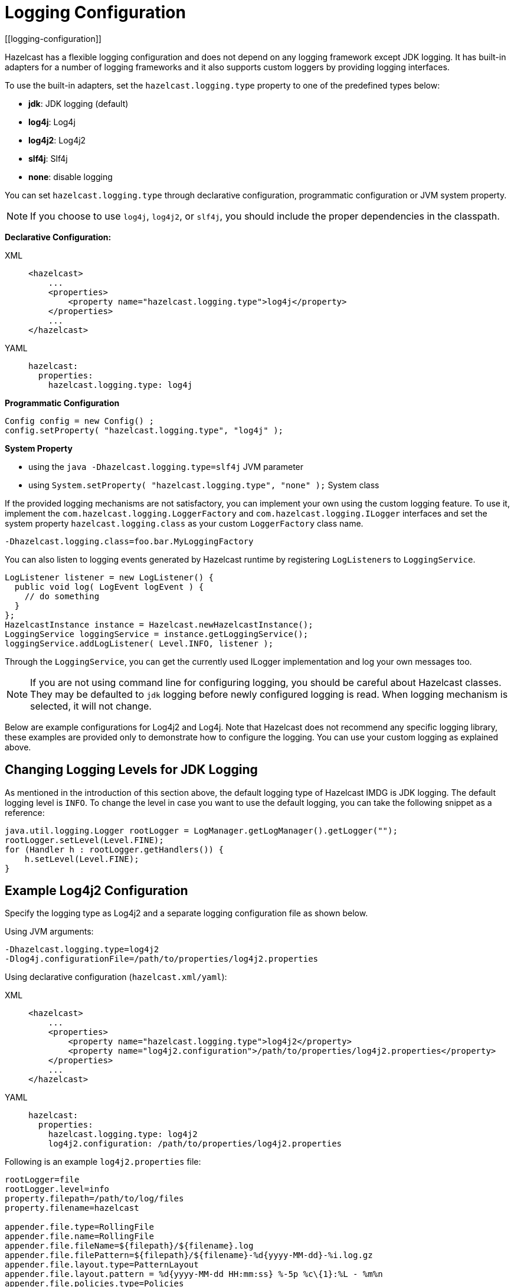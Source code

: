 = Logging Configuration
[[logging-configuration]]

Hazelcast has a flexible logging configuration and does not depend on
any logging framework except JDK logging. It has built-in adapters
for a number of logging frameworks and it also supports custom loggers
by providing logging interfaces.

To use the built-in adapters, set the `hazelcast.logging.type` property
to one of the predefined types below:

* **jdk**: JDK logging (default)
* **log4j**: Log4j
* **log4j2**: Log4j2
* **slf4j**: Slf4j
* **none**: disable logging

You can set `hazelcast.logging.type` through declarative configuration,
programmatic configuration or JVM system property.

NOTE: If you choose to use `log4j`, `log4j2`, or `slf4j`, you should include
the proper dependencies in the classpath.

**Declarative Configuration:**

[tabs] 
==== 
XML:: 
+ 
-- 
[source,xml]
----
<hazelcast>
    ...
    <properties>
        <property name="hazelcast.logging.type">log4j</property>
    </properties>
    ...
</hazelcast>
----
--

YAML::
+
[source,yaml]
----
hazelcast:
  properties:
    hazelcast.logging.type: log4j
----
====

**Programmatic Configuration**

[source,java]
----
Config config = new Config() ;
config.setProperty( "hazelcast.logging.type", "log4j" );
----

**System Property**

* using the `java -Dhazelcast.logging.type=slf4j` JVM parameter
* using `System.setProperty( "hazelcast.logging.type", "none" );` System class


If the provided logging mechanisms are not satisfactory, you can implement
your own using the custom logging feature. To use it, implement the
`com.hazelcast.logging.LoggerFactory` and `com.hazelcast.logging.ILogger`
interfaces and set the system property `hazelcast.logging.class` as your
custom `LoggerFactory` class name.

```
-Dhazelcast.logging.class=foo.bar.MyLoggingFactory
```

You can also listen to logging events generated by Hazelcast runtime
by registering ``LogListener``s to `LoggingService`.

[source,java]
----
LogListener listener = new LogListener() {
  public void log( LogEvent logEvent ) {
    // do something
  }
};
HazelcastInstance instance = Hazelcast.newHazelcastInstance();
LoggingService loggingService = instance.getLoggingService();
loggingService.addLogListener( Level.INFO, listener );
----

Through the `LoggingService`, you can get the currently used
ILogger implementation and log your own messages too.

NOTE: If you are not using command line for configuring logging, you should be careful
about Hazelcast classes. They may be defaulted to `jdk` logging before newly configured
logging is read. When logging mechanism is selected, it will not change.

Below are example configurations for Log4j2 and Log4j. Note that Hazelcast does not
recommend any specific logging library, these examples are provided only to demonstrate
how to configure the logging. You can use your custom logging as explained above.

== Changing Logging Levels for JDK Logging

As mentioned in the introduction of this section above, the default
logging type of Hazelcast IMDG is JDK logging. The default logging level
is `INFO`. To change the level in case you want to use the default logging,
you can take the following snippet as a reference:

[source,java]
----
java.util.logging.Logger rootLogger = LogManager.getLogManager().getLogger("");
rootLogger.setLevel(Level.FINE);
for (Handler h : rootLogger.getHandlers()) {
    h.setLevel(Level.FINE);
}
----

== Example Log4j2 Configuration

Specify the logging type as Log4j2 and a separate logging configuration file as shown below.

Using JVM arguments:

```
-Dhazelcast.logging.type=log4j2
-Dlog4j.configurationFile=/path/to/properties/log4j2.properties
```

Using declarative configuration (`hazelcast.xml/yaml`):

[tabs] 
==== 
XML:: 
+ 
-- 
[source,xml]
----
<hazelcast>
    ...
    <properties>
        <property name="hazelcast.logging.type">log4j2</property>
        <property name="log4j2.configuration">/path/to/properties/log4j2.properties</property>
    </properties>
    ...
</hazelcast>
----
--

YAML::
+
[source,yaml]
----
hazelcast:
  properties:
    hazelcast.logging.type: log4j2
    log4j2.configuration: /path/to/properties/log4j2.properties
----
====

Following is an example `log4j2.properties` file:

[source,shell]
----
rootLogger=file
rootLogger.level=info
property.filepath=/path/to/log/files
property.filename=hazelcast

appender.file.type=RollingFile
appender.file.name=RollingFile
appender.file.fileName=${filepath}/${filename}.log
appender.file.filePattern=${filepath}/${filename}-%d{yyyy-MM-dd}-%i.log.gz
appender.file.layout.type=PatternLayout
appender.file.layout.pattern = %d{yyyy-MM-dd HH:mm:ss} %-5p %c\{1}:%L - %m%n
appender.file.policies.type=Policies
appender.file.policies.time.type=TimeBasedTriggeringPolicy
appender.file.policies.time.interval=1
appender.file.policies.time.modulate=true
appender.file.policies.size.type=SizeBasedTriggeringPolicy
appender.file.policies.size.size=50MB
appender.file.strategy.type=DefaultRolloverStrategy
appender.file.strategy.max=100

rootLogger.appenderRefs=file
rootLogger.appenderRef.file.ref=RollingFile

#Hazelcast specific logs.

#log4j.logger.com.hazelcast=debug

#log4j.logger.com.hazelcast.cluster=debug
#log4j.logger.com.hazelcast.partition=debug
#log4j.logger.com.hazelcast.partition.InternalPartitionService=debug
#log4j.logger.com.hazelcast.nio=debug
#log4j.logger.com.hazelcast.hibernate=debug
----

To enable the debug logs for all Hazelcast operations uncomment the below line
in the above configuration file:

```
log4j.logger.com.hazelcast=debug
```


If you do not need detailed logs, the default settings are enough.
Using the Hazelcast specific lines in the above configuration file,
you can select to see specific logs (cluster, partition, hibernate, etc.) in desired levels.

You can also use the `hazelcast.logging.details.enabled` property to
specify whether the name, IP address and version of the cluster are included
in the logs. When there are lots of log lines, it may be hard to follow.
When set to `false`, those information will not appear.

== Example Log4j Configuration

Its configuration is similar to that of Log4j2. Below is the JVM argument way of
specifying the logging type and configuration file:

```
-Dhazelcast.logging.type=log4j
-Dlog4j.configuration=file:/path/to/properties/log4j.properties
```


Following is an example `log4j.properties` file:

[source,shell]
----
log4j.rootLogger=INFO,file

log4j.appender.file=org.apache.log4j.RollingFileAppender
log4j.appender.file.File=/path/to/log/files/hazelcast.log
log4j.appender.file.layout=org.apache.log4j.PatternLayout
log4j.appender.file.layout.ConversionPattern=%d{yyyy-MM-dd HH:mm:ss} %p [%c\{1}] - %m%n
log4j.appender.file.maxFileSize=50MB
log4j.appender.file.maxBackupIndex=100
log4j.appender.file.threshold=DEBUG

#log4j.logger.com.hazelcast=debug

#log4j.logger.com.hazelcast.cluster=debug
#log4j.logger.com.hazelcast.partition=debug
#log4j.logger.com.hazelcast.partition.InternalPartitionService=debug
#log4j.logger.com.hazelcast.nio=debug
#log4j.logger.com.hazelcast.hibernate=debug
----